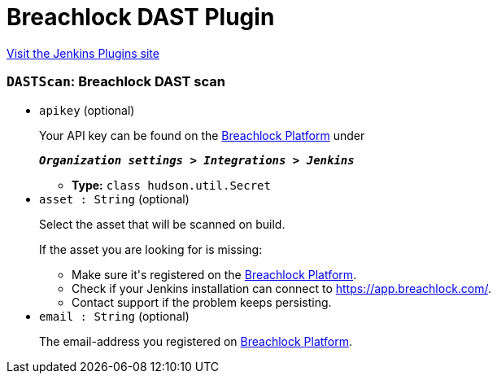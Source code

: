 = Breachlock DAST Plugin
:page-layout: pipelinesteps

:notitle:
:description:
:author:
:email: jenkinsci-users@googlegroups.com
:sectanchors:
:toc: left
:compat-mode!:


++++
<a href="https://plugins.jenkins.io/breachlock-dast">Visit the Jenkins Plugins site</a>
++++


=== `DASTScan`: Breachlock DAST scan
++++
<ul><li><code>apikey</code> (optional)
<div><div>
 <p>Your API key can be found on the <a href="https://app.breachlock.com" rel="nofollow">Breachlock Platform</a> under</p>
 <p></p><em><strong><code>Organization settings &gt; Integrations &gt; Jenkins</code></strong></em>
 <p></p>
 <div></div>
</div></div>

<ul><li><b>Type:</b> <code>class hudson.util.Secret</code></li>
</ul></li>
<li><code>asset : String</code> (optional)
<div><div>
 <p>Select the asset that will be scanned on build.</p>
 <p>If the asset you are looking for is missing:</p>
 <ul>
  <li>Make sure it's registered on the <a href="https://app.breachlock.com" rel="nofollow">Breachlock Platform</a>.</li>
  <li>Check if your Jenkins installation can connect to <a href="https://app.breachlock.com" rel="nofollow">https://app.breachlock.com/</a>.</li>
  <li>Contact support if the problem keeps persisting.</li>
 </ul>
 <div></div>
</div></div>

</li>
<li><code>email : String</code> (optional)
<div><div>
 <p>The email-address you registered on <a href="https://app.breachlock.com" rel="nofollow">Breachlock Platform</a>.</p>
 <p></p>
 <div></div>
</div></div>

</li>
</ul>


++++
